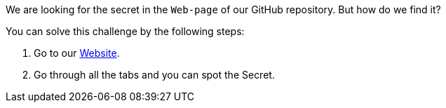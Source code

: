 We are looking for the secret in the `Web-page` of our GitHub repository. But how do we find it?

You can solve this challenge by the following steps:

1. Go to our https://owasp.org/www-project-wrongsecrets/[Website].
2. Go through all the tabs and you can spot the Secret.
